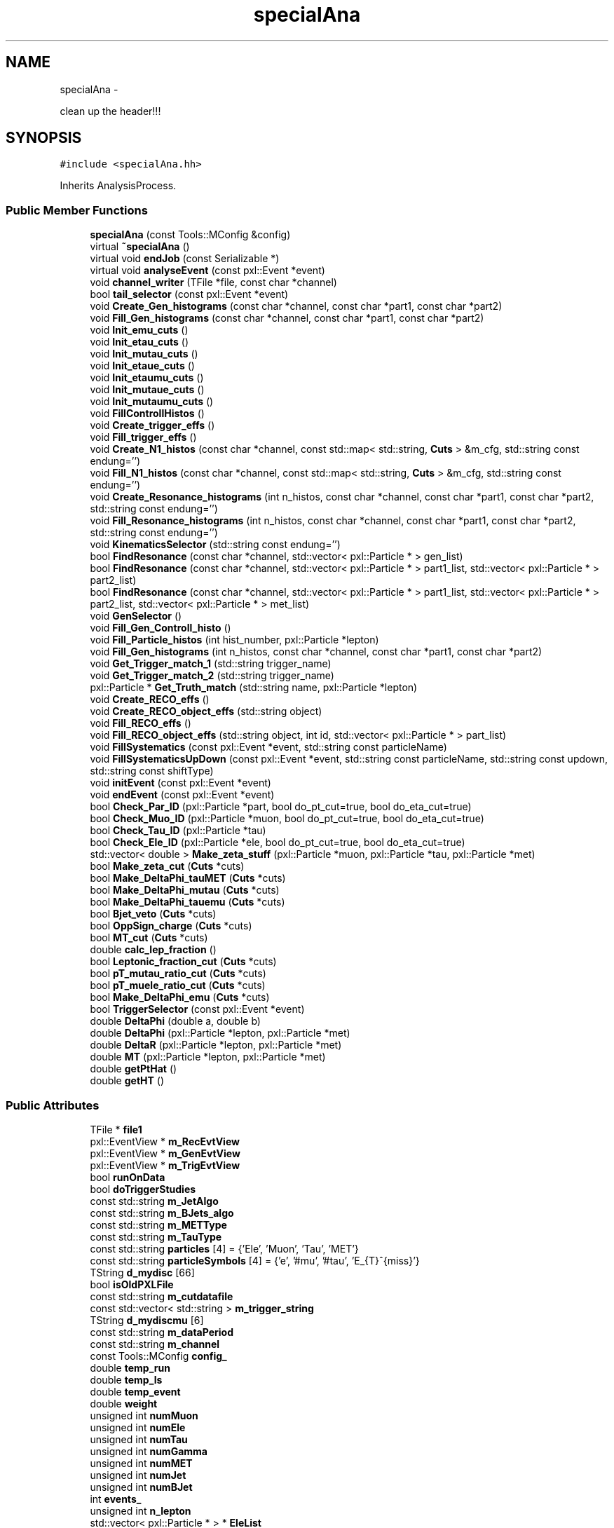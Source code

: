 .TH "specialAna" 3 "Wed Mar 18 2015" "RPV-LFV-Analyzer" \" -*- nroff -*-
.ad l
.nh
.SH NAME
specialAna \- 
.PP
clean up the header!!!  

.SH SYNOPSIS
.br
.PP
.PP
\fC#include <specialAna\&.hh>\fP
.PP
Inherits AnalysisProcess\&.
.SS "Public Member Functions"

.in +1c
.ti -1c
.RI "\fBspecialAna\fP (const Tools::MConfig &config)"
.br
.ti -1c
.RI "virtual \fB~specialAna\fP ()"
.br
.ti -1c
.RI "virtual void \fBendJob\fP (const Serializable *)"
.br
.ti -1c
.RI "virtual void \fBanalyseEvent\fP (const pxl::Event *event)"
.br
.ti -1c
.RI "void \fBchannel_writer\fP (TFile *file, const char *channel)"
.br
.ti -1c
.RI "bool \fBtail_selector\fP (const pxl::Event *event)"
.br
.ti -1c
.RI "void \fBCreate_Gen_histograms\fP (const char *channel, const char *part1, const char *part2)"
.br
.ti -1c
.RI "void \fBFill_Gen_histograms\fP (const char *channel, const char *part1, const char *part2)"
.br
.ti -1c
.RI "void \fBInit_emu_cuts\fP ()"
.br
.ti -1c
.RI "void \fBInit_etau_cuts\fP ()"
.br
.ti -1c
.RI "void \fBInit_mutau_cuts\fP ()"
.br
.ti -1c
.RI "void \fBInit_etaue_cuts\fP ()"
.br
.ti -1c
.RI "void \fBInit_etaumu_cuts\fP ()"
.br
.ti -1c
.RI "void \fBInit_mutaue_cuts\fP ()"
.br
.ti -1c
.RI "void \fBInit_mutaumu_cuts\fP ()"
.br
.ti -1c
.RI "void \fBFillControllHistos\fP ()"
.br
.ti -1c
.RI "void \fBCreate_trigger_effs\fP ()"
.br
.ti -1c
.RI "void \fBFill_trigger_effs\fP ()"
.br
.ti -1c
.RI "void \fBCreate_N1_histos\fP (const char *channel, const std::map< std::string, \fBCuts\fP > &m_cfg, std::string const endung='')"
.br
.ti -1c
.RI "void \fBFill_N1_histos\fP (const char *channel, const std::map< std::string, \fBCuts\fP > &m_cfg, std::string const endung='')"
.br
.ti -1c
.RI "void \fBCreate_Resonance_histograms\fP (int n_histos, const char *channel, const char *part1, const char *part2, std::string const endung='')"
.br
.ti -1c
.RI "void \fBFill_Resonance_histograms\fP (int n_histos, const char *channel, const char *part1, const char *part2, std::string const endung='')"
.br
.ti -1c
.RI "void \fBKinematicsSelector\fP (std::string const endung='')"
.br
.ti -1c
.RI "bool \fBFindResonance\fP (const char *channel, std::vector< pxl::Particle * > gen_list)"
.br
.ti -1c
.RI "bool \fBFindResonance\fP (const char *channel, std::vector< pxl::Particle * > part1_list, std::vector< pxl::Particle * > part2_list)"
.br
.ti -1c
.RI "bool \fBFindResonance\fP (const char *channel, std::vector< pxl::Particle * > part1_list, std::vector< pxl::Particle * > part2_list, std::vector< pxl::Particle * > met_list)"
.br
.ti -1c
.RI "void \fBGenSelector\fP ()"
.br
.ti -1c
.RI "void \fBFill_Gen_Controll_histo\fP ()"
.br
.ti -1c
.RI "void \fBFill_Particle_histos\fP (int hist_number, pxl::Particle *lepton)"
.br
.ti -1c
.RI "void \fBFill_Gen_histograms\fP (int n_histos, const char *channel, const char *part1, const char *part2)"
.br
.ti -1c
.RI "void \fBGet_Trigger_match_1\fP (std::string trigger_name)"
.br
.ti -1c
.RI "void \fBGet_Trigger_match_2\fP (std::string trigger_name)"
.br
.ti -1c
.RI "pxl::Particle * \fBGet_Truth_match\fP (std::string name, pxl::Particle *lepton)"
.br
.ti -1c
.RI "void \fBCreate_RECO_effs\fP ()"
.br
.ti -1c
.RI "void \fBCreate_RECO_object_effs\fP (std::string object)"
.br
.ti -1c
.RI "void \fBFill_RECO_effs\fP ()"
.br
.ti -1c
.RI "void \fBFill_RECO_object_effs\fP (std::string object, int id, std::vector< pxl::Particle * > part_list)"
.br
.ti -1c
.RI "void \fBFillSystematics\fP (const pxl::Event *event, std::string const particleName)"
.br
.ti -1c
.RI "void \fBFillSystematicsUpDown\fP (const pxl::Event *event, std::string const particleName, std::string const updown, std::string const shiftType)"
.br
.ti -1c
.RI "void \fBinitEvent\fP (const pxl::Event *event)"
.br
.ti -1c
.RI "void \fBendEvent\fP (const pxl::Event *event)"
.br
.ti -1c
.RI "bool \fBCheck_Par_ID\fP (pxl::Particle *part, bool do_pt_cut=true, bool do_eta_cut=true)"
.br
.ti -1c
.RI "bool \fBCheck_Muo_ID\fP (pxl::Particle *muon, bool do_pt_cut=true, bool do_eta_cut=true)"
.br
.ti -1c
.RI "bool \fBCheck_Tau_ID\fP (pxl::Particle *tau)"
.br
.ti -1c
.RI "bool \fBCheck_Ele_ID\fP (pxl::Particle *ele, bool do_pt_cut=true, bool do_eta_cut=true)"
.br
.ti -1c
.RI "std::vector< double > \fBMake_zeta_stuff\fP (pxl::Particle *muon, pxl::Particle *tau, pxl::Particle *met)"
.br
.ti -1c
.RI "bool \fBMake_zeta_cut\fP (\fBCuts\fP *cuts)"
.br
.ti -1c
.RI "bool \fBMake_DeltaPhi_tauMET\fP (\fBCuts\fP *cuts)"
.br
.ti -1c
.RI "bool \fBMake_DeltaPhi_mutau\fP (\fBCuts\fP *cuts)"
.br
.ti -1c
.RI "bool \fBMake_DeltaPhi_tauemu\fP (\fBCuts\fP *cuts)"
.br
.ti -1c
.RI "bool \fBBjet_veto\fP (\fBCuts\fP *cuts)"
.br
.ti -1c
.RI "bool \fBOppSign_charge\fP (\fBCuts\fP *cuts)"
.br
.ti -1c
.RI "bool \fBMT_cut\fP (\fBCuts\fP *cuts)"
.br
.ti -1c
.RI "double \fBcalc_lep_fraction\fP ()"
.br
.ti -1c
.RI "bool \fBLeptonic_fraction_cut\fP (\fBCuts\fP *cuts)"
.br
.ti -1c
.RI "bool \fBpT_mutau_ratio_cut\fP (\fBCuts\fP *cuts)"
.br
.ti -1c
.RI "bool \fBpT_muele_ratio_cut\fP (\fBCuts\fP *cuts)"
.br
.ti -1c
.RI "bool \fBMake_DeltaPhi_emu\fP (\fBCuts\fP *cuts)"
.br
.ti -1c
.RI "bool \fBTriggerSelector\fP (const pxl::Event *event)"
.br
.ti -1c
.RI "double \fBDeltaPhi\fP (double a, double b)"
.br
.ti -1c
.RI "double \fBDeltaPhi\fP (pxl::Particle *lepton, pxl::Particle *met)"
.br
.ti -1c
.RI "double \fBDeltaR\fP (pxl::Particle *lepton, pxl::Particle *met)"
.br
.ti -1c
.RI "double \fBMT\fP (pxl::Particle *lepton, pxl::Particle *met)"
.br
.ti -1c
.RI "double \fBgetPtHat\fP ()"
.br
.ti -1c
.RI "double \fBgetHT\fP ()"
.br
.in -1c
.SS "Public Attributes"

.in +1c
.ti -1c
.RI "TFile * \fBfile1\fP"
.br
.ti -1c
.RI "pxl::EventView * \fBm_RecEvtView\fP"
.br
.ti -1c
.RI "pxl::EventView * \fBm_GenEvtView\fP"
.br
.ti -1c
.RI "pxl::EventView * \fBm_TrigEvtView\fP"
.br
.ti -1c
.RI "bool \fBrunOnData\fP"
.br
.ti -1c
.RI "bool \fBdoTriggerStudies\fP"
.br
.ti -1c
.RI "const std::string \fBm_JetAlgo\fP"
.br
.ti -1c
.RI "const std::string \fBm_BJets_algo\fP"
.br
.ti -1c
.RI "const std::string \fBm_METType\fP"
.br
.ti -1c
.RI "const std::string \fBm_TauType\fP"
.br
.ti -1c
.RI "const std::string \fBparticles\fP [4] = {'Ele', 'Muon', 'Tau', 'MET'}"
.br
.ti -1c
.RI "const std::string \fBparticleSymbols\fP [4] = {'e', '#mu', '#tau', 'E_{T}^{miss}'}"
.br
.ti -1c
.RI "TString \fBd_mydisc\fP [66]"
.br
.ti -1c
.RI "bool \fBisOldPXLFile\fP"
.br
.ti -1c
.RI "const std::string \fBm_cutdatafile\fP"
.br
.ti -1c
.RI "const std::vector< std::string > \fBm_trigger_string\fP"
.br
.ti -1c
.RI "TString \fBd_mydiscmu\fP [6]"
.br
.ti -1c
.RI "const std::string \fBm_dataPeriod\fP"
.br
.ti -1c
.RI "const std::string \fBm_channel\fP"
.br
.ti -1c
.RI "const Tools::MConfig \fBconfig_\fP"
.br
.ti -1c
.RI "double \fBtemp_run\fP"
.br
.ti -1c
.RI "double \fBtemp_ls\fP"
.br
.ti -1c
.RI "double \fBtemp_event\fP"
.br
.ti -1c
.RI "double \fBweight\fP"
.br
.ti -1c
.RI "unsigned int \fBnumMuon\fP"
.br
.ti -1c
.RI "unsigned int \fBnumEle\fP"
.br
.ti -1c
.RI "unsigned int \fBnumTau\fP"
.br
.ti -1c
.RI "unsigned int \fBnumGamma\fP"
.br
.ti -1c
.RI "unsigned int \fBnumMET\fP"
.br
.ti -1c
.RI "unsigned int \fBnumJet\fP"
.br
.ti -1c
.RI "unsigned int \fBnumBJet\fP"
.br
.ti -1c
.RI "int \fBevents_\fP"
.br
.ti -1c
.RI "unsigned int \fBn_lepton\fP"
.br
.ti -1c
.RI "std::vector< pxl::Particle * > * \fBEleList\fP"
.br
.ti -1c
.RI "std::vector< pxl::Particle * > * \fBMuonList\fP"
.br
.ti -1c
.RI "std::vector< pxl::Particle * > * \fBTauList\fP"
.br
.ti -1c
.RI "std::vector< pxl::Particle * > * \fBGammaList\fP"
.br
.ti -1c
.RI "std::vector< pxl::Particle * > * \fBMETList\fP"
.br
.ti -1c
.RI "std::vector< pxl::Particle * > * \fBJetList\fP"
.br
.ti -1c
.RI "std::vector< pxl::Particle * > * \fBBJetList\fP"
.br
.ti -1c
.RI "std::vector< pxl::Particle * > * \fBRememberPart\fP"
.br
.ti -1c
.RI "std::vector< pxl::Particle * > * \fBRememberMET\fP"
.br
.ti -1c
.RI "std::vector< pxl::Particle * > * \fBEleListGen\fP"
.br
.ti -1c
.RI "std::vector< pxl::Particle * > * \fBMuonListGen\fP"
.br
.ti -1c
.RI "std::vector< pxl::Particle * > * \fBTauListGen\fP"
.br
.ti -1c
.RI "std::vector< pxl::Particle * > * \fBGammaListGen\fP"
.br
.ti -1c
.RI "std::vector< pxl::Particle * > * \fBMETListGen\fP"
.br
.ti -1c
.RI "std::vector< pxl::Particle * > * \fBJetListGen\fP"
.br
.ti -1c
.RI "std::vector< pxl::Particle * > * \fBS3ListGen\fP"
.br
.ti -1c
.RI "bool \fBb_14TeV\fP"
.br
.ti -1c
.RI "bool \fBb_13TeV\fP"
.br
.ti -1c
.RI "bool \fBb_8TeV\fP"
.br
.ti -1c
.RI "bool \fBb_emu\fP"
.br
.ti -1c
.RI "bool \fBb_etau\fP"
.br
.ti -1c
.RI "bool \fBb_mutau\fP"
.br
.ti -1c
.RI "bool \fBb_etaue\fP"
.br
.ti -1c
.RI "bool \fBb_etaumu\fP"
.br
.ti -1c
.RI "bool \fBb_mutaue\fP"
.br
.ti -1c
.RI "bool \fBb_mutaumu\fP"
.br
.ti -1c
.RI "std::map< std::string, \fBCuts\fP > \fBemu_cut_cfgs\fP"
.br
.ti -1c
.RI "std::map< std::string, \fBCuts\fP > \fBetau_cut_cfgs\fP"
.br
.ti -1c
.RI "std::map< std::string, \fBCuts\fP > \fBmutau_cut_cfgs\fP"
.br
.ti -1c
.RI "std::map< std::string, \fBCuts\fP > \fBetaue_cut_cfgs\fP"
.br
.ti -1c
.RI "std::map< std::string, \fBCuts\fP > \fBetaumu_cut_cfgs\fP"
.br
.ti -1c
.RI "std::map< std::string, \fBCuts\fP > \fBmutaue_cut_cfgs\fP"
.br
.ti -1c
.RI "std::map< std::string, \fBCuts\fP > \fBmutaumu_cut_cfgs\fP"
.br
.ti -1c
.RI "std::map< std::string, \fBTrigger\fP * > \fBtrigger_defs\fP"
.br
.ti -1c
.RI "std::map< std::string, int > \fBchannel_stages\fP"
.br
.ti -1c
.RI "pxl::Particle * \fBsel_part1_gen\fP"
.br
.ti -1c
.RI "pxl::Particle * \fBsel_part2_gen\fP"
.br
.ti -1c
.RI "pxl::Particle * \fBsel_lepton_prompt\fP"
.br
.ti -1c
.RI "pxl::Particle * \fBsel_lepton_nprompt\fP"
.br
.ti -1c
.RI "pxl::Particle * \fBsel_met\fP"
.br
.ti -1c
.RI "pxl::Particle * \fBsel_lepton_nprompt_corr\fP"
.br
.ti -1c
.RI "std::map< std::string, double > \fBresonance_mass\fP"
.br
.ti -1c
.RI "std::map< std::string, double > \fBresonance_mass_gen\fP"
.br
.ti -1c
.RI "std::unordered_set< std::string > \fBtriggers\fP"
.br
.ti -1c
.RI "std::map< std::string, float > \fBmLeptonTree\fP"
.br
.ti -1c
.RI "bool \fBkeep_data_event\fP"
.br
.ti -1c
.RI "std::map< std::string, float > \fBmkeep_resonance_mass\fP"
.br
.ti -1c
.RI "double \fBevent_weight\fP"
.br
.ti -1c
.RI "double \fBpileup_weight\fP"
.br
.in -1c
.SH "Detailed Description"
.PP 
clean up the header!!! 
.PP
Definition at line 28 of file specialAna\&.hh\&.
.SH "Constructor & Destructor Documentation"
.PP 
.SS "specialAna::specialAna (const Tools::MConfig &config)\fC [explicit]\fP"

.PP
Definition at line 10 of file specialAna\&.cc\&.
.SS "specialAna::~specialAna ()\fC [virtual]\fP"

.PP
Definition at line 290 of file specialAna\&.cc\&.
.SH "Member Function Documentation"
.PP 
.SS "void specialAna::analyseEvent (const pxl::Event *event)\fC [virtual]\fP"

.PP
Definition at line 293 of file specialAna\&.cc\&.
.PP
References Check_Muo_ID(), Check_Tau_ID(), doTriggerStudies, EleList, endEvent(), Fill_Gen_Controll_histo(), Fill_Particle_histos(), Fill_RECO_effs(), Fill_trigger_effs(), FillControllHistos(), FillSystematics(), FillSystematicsUpDown(), GenSelector(), initEvent(), KinematicsSelector(), METList, MuonList, runOnData, tail_selector(), TauList, TriggerSelector(), and weight\&.
.SS "bool specialAna::Bjet_veto (\fBCuts\fP *cuts)"

.PP
Definition at line 1712 of file specialAna\&.cc\&.
.PP
References numBJet, and Cuts::SetVars()\&.
.PP
Referenced by KinematicsSelector()\&.
.SS "double specialAna::calc_lep_fraction ()"

.PP
Definition at line 1748 of file specialAna\&.cc\&.
.PP
References JetList, sel_lepton_nprompt, and sel_lepton_prompt\&.
.PP
Referenced by Leptonic_fraction_cut()\&.
.SS "void specialAna::channel_writer (TFile *file, const char *channel)"

.PP
Definition at line 2036 of file specialAna\&.cc\&.
.PP
References channel_stages, and file1\&.
.PP
Referenced by endJob()\&.
.SS "bool specialAna::Check_Ele_ID (pxl::Particle *ele, booldo_pt_cut = \fCtrue\fP, booldo_eta_cut = \fCtrue\fP)"

.PP
Definition at line 1603 of file specialAna\&.cc\&.
.PP
Referenced by Check_Par_ID()\&.
.SS "bool specialAna::Check_Muo_ID (pxl::Particle *muon, booldo_pt_cut = \fCtrue\fP, booldo_eta_cut = \fCtrue\fP)"

.PP
Definition at line 1583 of file specialAna\&.cc\&.
.PP
References b_13TeV, and b_8TeV\&.
.PP
Referenced by analyseEvent(), and Check_Par_ID()\&.
.SS "bool specialAna::Check_Par_ID (pxl::Particle *part, booldo_pt_cut = \fCtrue\fP, booldo_eta_cut = \fCtrue\fP)"

.PP
Definition at line 1549 of file specialAna\&.cc\&.
.PP
References Check_Ele_ID(), Check_Muo_ID(), Check_Tau_ID(), and m_TauType\&.
.PP
Referenced by FindResonance(), Get_Trigger_match_1(), and Get_Trigger_match_2()\&.
.SS "bool specialAna::Check_Tau_ID (pxl::Particle *tau)"

.PP
Definition at line 1565 of file specialAna\&.cc\&.
.PP
References b_13TeV, and b_8TeV\&.
.PP
Referenced by analyseEvent(), and Check_Par_ID()\&.
.SS "void specialAna::Create_Gen_histograms (const char *channel, const char *part1, const char *part2)"
Resonant mass histogram
.PP
First particle histograms
.PP
Second particle histograms
.PP
Delta phi between the two particles
.PP
pT ratio of the two particles 
.PP
Definition at line 1285 of file specialAna\&.cc\&.
.SS "void specialAna::Create_N1_histos (const char *channel, const std::map< std::string, \fBCuts\fP > &m_cfg, std::string constendung = \fC''\fP)"

.PP
Definition at line 1205 of file specialAna\&.cc\&.
.SS "void specialAna::Create_RECO_effs ()"

.PP
Definition at line 949 of file specialAna\&.cc\&.
.PP
References Create_RECO_object_effs()\&.
.SS "void specialAna::Create_RECO_object_effs (std::stringobject)"

.PP
Definition at line 956 of file specialAna\&.cc\&.
.PP
Referenced by Create_RECO_effs()\&.
.SS "void specialAna::Create_Resonance_histograms (intn_histos, const char *channel, const char *part1, const char *part2, std::string constendung = \fC''\fP)"
Cutflow histogram
.PP
Resonant mass histogram
.PP
Resonant mass resolution histogram
.PP
First particle histograms
.PP
Second particle histograms
.PP
Delta phi between the two particles
.PP
pT ratio of the two particles
.PP
Create histograms for channels with MET
.PP
MET histograms
.PP
Corrected second particle histogram
.PP
Delta phi between the other particles
.PP
pT ratio of the other particles 
.PP
Definition at line 1319 of file specialAna\&.cc\&.
.SS "void specialAna::Create_trigger_effs ()"

.PP
Definition at line 1021 of file specialAna\&.cc\&.
.PP
References m_trigger_string, and trigger_defs\&.
.SS "double specialAna::DeltaPhi (doublea, doubleb)"

.PP
Definition at line 1945 of file specialAna\&.cc\&.
.PP
Referenced by DeltaR(), Fill_Gen_histograms(), Fill_RECO_object_effs(), Fill_Resonance_histograms(), Make_DeltaPhi_emu(), Make_DeltaPhi_mutau(), Make_DeltaPhi_tauemu(), and Make_DeltaPhi_tauMET()\&.
.SS "double specialAna::DeltaPhi (pxl::Particle *lepton, pxl::Particle *met)"

.PP
Definition at line 1954 of file specialAna\&.cc\&.
.SS "double specialAna::DeltaR (pxl::Particle *lepton, pxl::Particle *met)"

.PP
Definition at line 1965 of file specialAna\&.cc\&.
.PP
References DeltaPhi()\&.
.PP
Referenced by Fill_RECO_object_effs(), and Get_Trigger_match_1()\&.
.SS "void specialAna::endEvent (const pxl::Event *event)"

.PP
Definition at line 2280 of file specialAna\&.cc\&.
.PP
References EleList, EleListGen, GammaList, GammaListGen, JetList, JetListGen, keep_data_event, METList, METListGen, MuonList, MuonListGen, runOnData, TauList, and TauListGen\&.
.PP
Referenced by analyseEvent()\&.
.SS "void specialAna::endJob (const Serializable *)\fC [virtual]\fP"

.PP
Definition at line 2070 of file specialAna\&.cc\&.
.PP
References channel_writer(), doTriggerStudies, file1, runOnData, and triggers\&.
.SS "void specialAna::Fill_Gen_Controll_histo ()"

.PP
Definition at line 1833 of file specialAna\&.cc\&.
.PP
References m_GenEvtView, and S3ListGen\&.
.PP
Referenced by analyseEvent()\&.
.SS "void specialAna::Fill_Gen_histograms (const char *channel, const char *part1, const char *part2)"
Resonant mass histogram
.PP
First particle histograms
.PP
Second particle histograms
.PP
Delta phi between the two particles
.PP
pT ratio of the two particles 
.PP
Definition at line 1302 of file specialAna\&.cc\&.
.PP
References DeltaPhi(), resonance_mass_gen, sel_part1_gen, sel_part2_gen, and weight\&.
.PP
Referenced by GenSelector()\&.
.SS "void specialAna::Fill_Gen_histograms (intn_histos, const char *channel, const char *part1, const char *part2)"

.SS "void specialAna::Fill_N1_histos (const char *channel, const std::map< std::string, \fBCuts\fP > &m_cfg, std::string constendung = \fC''\fP)"

.PP
Definition at line 1219 of file specialAna\&.cc\&.
.PP
References weight\&.
.PP
Referenced by KinematicsSelector()\&.
.SS "void specialAna::Fill_Particle_histos (inthist_number, pxl::Particle *lepton)"

.PP
Definition at line 1869 of file specialAna\&.cc\&.
.PP
References Get_Truth_match(), m_METType, m_TauType, and weight\&.
.PP
Referenced by analyseEvent()\&.
.SS "void specialAna::Fill_RECO_effs ()"

.PP
Definition at line 965 of file specialAna\&.cc\&.
.PP
References EleList, Fill_RECO_object_effs(), METList, MuonList, and TauList\&.
.PP
Referenced by analyseEvent()\&.
.SS "void specialAna::Fill_RECO_object_effs (std::stringobject, intid, std::vector< pxl::Particle * >part_list)"

.PP
Definition at line 972 of file specialAna\&.cc\&.
.PP
References DeltaPhi(), DeltaR(), m_RecEvtView, and S3ListGen\&.
.PP
Referenced by Fill_RECO_effs()\&.
.SS "void specialAna::Fill_Resonance_histograms (intn_histos, const char *channel, const char *part1, const char *part2, std::string constendung = \fC''\fP)"
Cutflow histogram
.PP
Resonant mass histogram
.PP
Resonant mass resolution histogram
.PP
First particle histograms
.PP
Second particle histograms
.PP
Delta phi between the two particles
.PP
pT ratio of the two particles
.PP
Create histograms for channels with MET
.PP
MET histograms
.PP
Corrected second particle histogram
.PP
Delta phi between the other particles
.PP
pT ratio of the other particles 
.PP
Definition at line 1361 of file specialAna\&.cc\&.
.PP
References DeltaPhi(), resonance_mass, resonance_mass_gen, sel_lepton_nprompt, sel_lepton_nprompt_corr, sel_lepton_prompt, sel_met, and weight\&.
.PP
Referenced by KinematicsSelector()\&.
.SS "void specialAna::Fill_trigger_effs ()"

.PP
Definition at line 1051 of file specialAna\&.cc\&.
.PP
References Get_Trigger_match_1(), Get_Trigger_match_2(), m_trigger_string, and trigger_defs\&.
.PP
Referenced by analyseEvent()\&.
.SS "void specialAna::FillControllHistos ()"

.PP
Definition at line 604 of file specialAna\&.cc\&.
.PP
References event_weight, getHT(), getPtHat(), m_RecEvtView, pileup_weight, runOnData, and weight\&.
.PP
Referenced by analyseEvent()\&.
.SS "void specialAna::FillSystematics (const pxl::Event *event, std::string constparticleName)"

.PP
Definition at line 507 of file specialAna\&.cc\&.
.PP
References FillSystematicsUpDown()\&.
.PP
Referenced by analyseEvent()\&.
.SS "void specialAna::FillSystematicsUpDown (const pxl::Event *event, std::string constparticleName, std::string constupdown, std::string constshiftType)"
extract one EventView make sure the object key is the same as in Systematics\&.cc specified
.PP
get all particles
.PP
backup OldList
.PP
reset the chosen MET and lepton
.PP
return to backup 
.PP
Definition at line 514 of file specialAna\&.cc\&.
.PP
References EleList, KinematicsSelector(), m_METType, m_TauType, METList, MuonList, RememberMET, RememberPart, resonance_mass, resonance_mass_gen, sel_lepton_nprompt, sel_lepton_nprompt_corr, sel_lepton_prompt, sel_met, and TauList\&.
.PP
Referenced by analyseEvent(), and FillSystematics()\&.
.SS "bool specialAna::FindResonance (const char *channel, std::vector< pxl::Particle * >gen_list)"

.PP
Definition at line 1404 of file specialAna\&.cc\&.
.PP
References b_13TeV, b_8TeV, resonance_mass_gen, sel_part1_gen, and sel_part2_gen\&.
.PP
Referenced by GenSelector(), and KinematicsSelector()\&.
.SS "bool specialAna::FindResonance (const char *channel, std::vector< pxl::Particle * >part1_list, std::vector< pxl::Particle * >part2_list)"

.PP
Definition at line 1462 of file specialAna\&.cc\&.
.PP
References Check_Par_ID(), resonance_mass, sel_lepton_nprompt, and sel_lepton_prompt\&.
.SS "bool specialAna::FindResonance (const char *channel, std::vector< pxl::Particle * >part1_list, std::vector< pxl::Particle * >part2_list, std::vector< pxl::Particle * >met_list)"
use tau eta to project MET
.PP
rotate MET to tau direction
.PP
project MET to tau direction
.PP
project MET parallel to tau direction 
.PP
Definition at line 1487 of file specialAna\&.cc\&.
.PP
References Check_Par_ID(), resonance_mass, sel_lepton_nprompt, sel_lepton_nprompt_corr, sel_lepton_prompt, and sel_met\&.
.SS "void specialAna::GenSelector ()"

.PP
Definition at line 1247 of file specialAna\&.cc\&.
.PP
References b_emu, b_etau, b_etaue, b_etaumu, b_mutau, b_mutaue, b_mutaumu, Fill_Gen_histograms(), FindResonance(), and S3ListGen\&.
.PP
Referenced by analyseEvent()\&.
.SS "void specialAna::Get_Trigger_match_1 (std::stringtrigger_name)"

.PP
Definition at line 1143 of file specialAna\&.cc\&.
.PP
References Check_Par_ID(), DeltaR(), EleList, m_RecEvtView, m_TrigEvtView, MuonList, particles, TauList, and trigger_defs\&.
.PP
Referenced by Fill_trigger_effs()\&.
.SS "void specialAna::Get_Trigger_match_2 (std::stringtrigger_name)"

.PP
Definition at line 1061 of file specialAna\&.cc\&.
.PP
References Check_Par_ID(), EleList, m_RecEvtView, m_TrigEvtView, MuonList, TauList, and trigger_defs\&.
.PP
Referenced by Fill_trigger_effs()\&.
.SS "pxl::Particle * specialAna::Get_Truth_match (std::stringname, pxl::Particle *lepton)"

.PP
Definition at line 1912 of file specialAna\&.cc\&.
.PP
References b_13TeV, b_8TeV, and S3ListGen\&.
.PP
Referenced by Fill_Particle_histos()\&.
.SS "double specialAna::getHT ()"

.PP
Definition at line 2025 of file specialAna\&.cc\&.
.PP
References BJetList, and JetList\&.
.PP
Referenced by FillControllHistos()\&.
.SS "double specialAna::getPtHat ()"

.PP
Definition at line 1976 of file specialAna\&.cc\&.
.PP
References b_13TeV, b_8TeV, and S3ListGen\&.
.PP
Referenced by FillControllHistos()\&.
.SS "void specialAna::Init_emu_cuts ()"

.PP
Definition at line 614 of file specialAna\&.cc\&.
.PP
References emu_cut_cfgs\&.
.SS "void specialAna::Init_etau_cuts ()"

.PP
Definition at line 621 of file specialAna\&.cc\&.
.PP
References etau_cut_cfgs\&.
.SS "void specialAna::Init_etaue_cuts ()"

.PP
Definition at line 635 of file specialAna\&.cc\&.
.PP
References etaue_cut_cfgs\&.
.SS "void specialAna::Init_etaumu_cuts ()"

.PP
Definition at line 639 of file specialAna\&.cc\&.
.PP
References etaumu_cut_cfgs\&.
.SS "void specialAna::Init_mutau_cuts ()"

.PP
Definition at line 625 of file specialAna\&.cc\&.
.PP
References mutau_cut_cfgs\&.
.SS "void specialAna::Init_mutaue_cuts ()"

.PP
Definition at line 643 of file specialAna\&.cc\&.
.PP
References mutaue_cut_cfgs\&.
.SS "void specialAna::Init_mutaumu_cuts ()"

.PP
Definition at line 652 of file specialAna\&.cc\&.
.PP
References mutaumu_cut_cfgs\&.
.SS "void specialAna::initEvent (const pxl::Event *event)"

.PP
Definition at line 2128 of file specialAna\&.cc\&.
.PP
References b_13TeV, b_8TeV, BJetList, EleList, EleListGen, event_weight, events_, GammaList, GammaListGen, JetList, JetListGen, keep_data_event, m_BJets_algo, m_dataPeriod, m_GenEvtView, m_JetAlgo, m_METType, m_RecEvtView, m_TauType, m_TrigEvtView, METList, METListGen, mkeep_resonance_mass, MuonList, MuonListGen, numBJet, numEle, numGamma, numJet, numMET, numMuon, numTau, pileup_weight, resonance_mass, resonance_mass_gen, runOnData, S3ListGen, sel_lepton_nprompt, sel_lepton_nprompt_corr, sel_lepton_prompt, sel_met, TauList, TauListGen, temp_event, temp_ls, temp_run, and weight\&.
.PP
Referenced by analyseEvent()\&.
.SS "void specialAna::KinematicsSelector (std::string constendung = \fC''\fP)"
Selection for the e-mu channel
.PP
Make the same-sign charge cut
.PP
Make the b-jet veto
.PP
Make the cut on DeltaPhi(e,mu) 
.PP
 Selection for the e-tau_h channel 
.PP
 Selection for the muo-tau_h channel
.PP
Find the actual resonance
.PP
Make the cut on zeta
.PP
Make the cut on DeltaPhi(tau,MET)
.PP
Make the cut on DeltaPhi(mu,tau)
.PP
Make the b-jet veto
.PP
Make the same-sign charge cut
.PP
Make the M_T cut
.PP
Fill the N-1 histograms 
.PP
 Selection for the e-tau_e channel 
.PP
 Selection for the e-tau_muo channel 
.PP
 Selection for the muo-tau_e channel
.PP
Find the actual resonance
.PP
Make the b-jet veto
.PP
Make the cut on DeltaPhi(e,mu)
.PP
Make the cut on the leptonic pT fraction
.PP
Make the cut on the pT ratio of mu and tau
.PP
Make the cut on the pT ratio of mu and ele 
.PP
 Selection for the muo-tau_muo channel 
.PP
Definition at line 656 of file specialAna\&.cc\&.
.PP
References b_emu, b_etau, b_etaue, b_etaumu, b_mutau, b_mutaue, b_mutaumu, Bjet_veto(), EleList, emu_cut_cfgs, etau_cut_cfgs, etaue_cut_cfgs, etaumu_cut_cfgs, event_weight, Fill_N1_histos(), Fill_Resonance_histograms(), FindResonance(), keep_data_event, Leptonic_fraction_cut(), m_RecEvtView, Make_DeltaPhi_emu(), Make_DeltaPhi_mutau(), Make_DeltaPhi_tauemu(), Make_DeltaPhi_tauMET(), Make_zeta_cut(), METList, mkeep_resonance_mass, MT_cut(), MuonList, mutau_cut_cfgs, mutaue_cut_cfgs, mutaumu_cut_cfgs, OppSign_charge(), pileup_weight, pT_muele_ratio_cut(), pT_mutau_ratio_cut(), resonance_mass, and TauList\&.
.PP
Referenced by analyseEvent(), and FillSystematicsUpDown()\&.
.SS "bool specialAna::Leptonic_fraction_cut (\fBCuts\fP *cuts)"

.PP
Definition at line 1759 of file specialAna\&.cc\&.
.PP
References calc_lep_fraction(), sel_lepton_nprompt, sel_lepton_prompt, and Cuts::SetVars()\&.
.PP
Referenced by KinematicsSelector()\&.
.SS "bool specialAna::Make_DeltaPhi_emu (\fBCuts\fP *cuts)"

.PP
Definition at line 1698 of file specialAna\&.cc\&.
.PP
References DeltaPhi(), sel_lepton_nprompt, sel_lepton_prompt, and Cuts::SetVars()\&.
.PP
Referenced by KinematicsSelector()\&.
.SS "bool specialAna::Make_DeltaPhi_mutau (\fBCuts\fP *cuts)"

.PP
Definition at line 1670 of file specialAna\&.cc\&.
.PP
References DeltaPhi(), sel_lepton_nprompt, sel_lepton_prompt, and Cuts::SetVars()\&.
.PP
Referenced by KinematicsSelector()\&.
.SS "bool specialAna::Make_DeltaPhi_tauemu (\fBCuts\fP *cuts)"

.PP
Definition at line 1684 of file specialAna\&.cc\&.
.PP
References DeltaPhi(), sel_lepton_nprompt, sel_lepton_prompt, and Cuts::SetVars()\&.
.PP
Referenced by KinematicsSelector()\&.
.SS "bool specialAna::Make_DeltaPhi_tauMET (\fBCuts\fP *cuts)"

.PP
Definition at line 1656 of file specialAna\&.cc\&.
.PP
References DeltaPhi(), sel_lepton_nprompt, sel_met, and Cuts::SetVars()\&.
.PP
Referenced by KinematicsSelector()\&.
.SS "bool specialAna::Make_zeta_cut (\fBCuts\fP *cuts)"

.PP
Definition at line 1644 of file specialAna\&.cc\&.
.PP
References Make_zeta_stuff(), sel_lepton_nprompt, sel_lepton_prompt, sel_met, and Cuts::SetVars()\&.
.PP
Referenced by KinematicsSelector()\&.
.SS "std::vector< double > specialAna::Make_zeta_stuff (pxl::Particle *muon, pxl::Particle *tau, pxl::Particle *met)"

.PP
Definition at line 1617 of file specialAna\&.cc\&.
.PP
Referenced by Make_zeta_cut()\&.
.SS "double specialAna::MT (pxl::Particle *lepton, pxl::Particle *met)"

.PP
Definition at line 1971 of file specialAna\&.cc\&.
.PP
Referenced by MT_cut()\&.
.SS "bool specialAna::MT_cut (\fBCuts\fP *cuts)"

.PP
Definition at line 1734 of file specialAna\&.cc\&.
.PP
References MT(), sel_lepton_prompt, sel_met, and Cuts::SetVars()\&.
.PP
Referenced by KinematicsSelector()\&.
.SS "bool specialAna::OppSign_charge (\fBCuts\fP *cuts)"

.PP
Definition at line 1721 of file specialAna\&.cc\&.
.PP
References sel_lepton_nprompt, sel_lepton_prompt, and Cuts::SetVars()\&.
.PP
Referenced by KinematicsSelector()\&.
.SS "bool specialAna::pT_muele_ratio_cut (\fBCuts\fP *cuts)"

.PP
Definition at line 1788 of file specialAna\&.cc\&.
.PP
References sel_lepton_nprompt, sel_lepton_prompt, and Cuts::SetVars()\&.
.PP
Referenced by KinematicsSelector()\&.
.SS "bool specialAna::pT_mutau_ratio_cut (\fBCuts\fP *cuts)"

.PP
Definition at line 1773 of file specialAna\&.cc\&.
.PP
References sel_lepton_nprompt_corr, sel_lepton_prompt, and Cuts::SetVars()\&.
.PP
Referenced by KinematicsSelector()\&.
.SS "bool specialAna::tail_selector (const pxl::Event *event)"
Diboson tail fitting
.PP
ttbar 8TeV tail fitting
.PP
ttbar 13TeV tail fitting
.PP
Signal parameter selection 
.PP
Definition at line 392 of file specialAna\&.cc\&.
.PP
References b_13TeV, b_8TeV, config_, m_GenEvtView, S3ListGen, and weight\&.
.PP
Referenced by analyseEvent()\&.
.SS "bool specialAna::TriggerSelector (const pxl::Event *event)"

.PP
Definition at line 1802 of file specialAna\&.cc\&.
.PP
References b_13TeV, b_8TeV, m_TrigEvtView, m_trigger_string, and triggers\&.
.PP
Referenced by analyseEvent()\&.
.SH "Member Data Documentation"
.PP 
.SS "bool specialAna::b_13TeV"

.PP
Definition at line 178 of file specialAna\&.hh\&.
.PP
Referenced by Check_Muo_ID(), Check_Tau_ID(), FindResonance(), Get_Truth_match(), getPtHat(), initEvent(), tail_selector(), and TriggerSelector()\&.
.SS "bool specialAna::b_14TeV"

.PP
Definition at line 177 of file specialAna\&.hh\&.
.SS "bool specialAna::b_8TeV"

.PP
Definition at line 179 of file specialAna\&.hh\&.
.PP
Referenced by Check_Muo_ID(), Check_Tau_ID(), FindResonance(), Get_Truth_match(), getPtHat(), initEvent(), tail_selector(), and TriggerSelector()\&.
.SS "bool specialAna::b_emu"

.PP
Definition at line 181 of file specialAna\&.hh\&.
.PP
Referenced by GenSelector(), and KinematicsSelector()\&.
.SS "bool specialAna::b_etau"

.PP
Definition at line 182 of file specialAna\&.hh\&.
.PP
Referenced by GenSelector(), and KinematicsSelector()\&.
.SS "bool specialAna::b_etaue"

.PP
Definition at line 184 of file specialAna\&.hh\&.
.PP
Referenced by GenSelector(), and KinematicsSelector()\&.
.SS "bool specialAna::b_etaumu"

.PP
Definition at line 185 of file specialAna\&.hh\&.
.PP
Referenced by GenSelector(), and KinematicsSelector()\&.
.SS "bool specialAna::b_mutau"

.PP
Definition at line 183 of file specialAna\&.hh\&.
.PP
Referenced by GenSelector(), and KinematicsSelector()\&.
.SS "bool specialAna::b_mutaue"

.PP
Definition at line 186 of file specialAna\&.hh\&.
.PP
Referenced by GenSelector(), and KinematicsSelector()\&.
.SS "bool specialAna::b_mutaumu"

.PP
Definition at line 187 of file specialAna\&.hh\&.
.PP
Referenced by GenSelector(), and KinematicsSelector()\&.
.SS "std::vector< pxl::Particle* >* specialAna::BJetList"

.PP
Definition at line 164 of file specialAna\&.hh\&.
.PP
Referenced by getHT(), and initEvent()\&.
.SS "std::map< std::string, int > specialAna::channel_stages"

.PP
Definition at line 199 of file specialAna\&.hh\&.
.PP
Referenced by channel_writer()\&.
.SS "const Tools::MConfig specialAna::config_"

.PP
Definition at line 139 of file specialAna\&.hh\&.
.PP
Referenced by tail_selector()\&.
.SS "TString specialAna::d_mydisc[66]"

.PP
Definition at line 130 of file specialAna\&.hh\&.
.SS "TString specialAna::d_mydiscmu[6]"

.PP
Definition at line 136 of file specialAna\&.hh\&.
.SS "bool specialAna::doTriggerStudies"

.PP
Definition at line 124 of file specialAna\&.hh\&.
.PP
Referenced by analyseEvent(), and endJob()\&.
.SS "std::vector< pxl::Particle* >* specialAna::EleList"

.PP
Definition at line 158 of file specialAna\&.hh\&.
.PP
Referenced by analyseEvent(), endEvent(), Fill_RECO_effs(), FillSystematicsUpDown(), Get_Trigger_match_1(), Get_Trigger_match_2(), initEvent(), and KinematicsSelector()\&.
.SS "std::vector< pxl::Particle* >* specialAna::EleListGen"

.PP
Definition at line 169 of file specialAna\&.hh\&.
.PP
Referenced by endEvent(), and initEvent()\&.
.SS "std::map< std::string, \fBCuts\fP > specialAna::emu_cut_cfgs"

.PP
Definition at line 189 of file specialAna\&.hh\&.
.PP
Referenced by Init_emu_cuts(), and KinematicsSelector()\&.
.SS "std::map< std::string, \fBCuts\fP > specialAna::etau_cut_cfgs"

.PP
Definition at line 190 of file specialAna\&.hh\&.
.PP
Referenced by Init_etau_cuts(), and KinematicsSelector()\&.
.SS "std::map< std::string, \fBCuts\fP > specialAna::etaue_cut_cfgs"

.PP
Definition at line 192 of file specialAna\&.hh\&.
.PP
Referenced by Init_etaue_cuts(), and KinematicsSelector()\&.
.SS "std::map< std::string, \fBCuts\fP > specialAna::etaumu_cut_cfgs"

.PP
Definition at line 193 of file specialAna\&.hh\&.
.PP
Referenced by Init_etaumu_cuts(), and KinematicsSelector()\&.
.SS "double specialAna::event_weight"

.PP
Definition at line 219 of file specialAna\&.hh\&.
.PP
Referenced by FillControllHistos(), initEvent(), and KinematicsSelector()\&.
.SS "int specialAna::events_"

.PP
Definition at line 155 of file specialAna\&.hh\&.
.PP
Referenced by initEvent()\&.
.SS "TFile* specialAna::file1"

.PP
Definition at line 38 of file specialAna\&.hh\&.
.PP
Referenced by channel_writer(), and endJob()\&.
.SS "std::vector< pxl::Particle* >* specialAna::GammaList"

.PP
Definition at line 161 of file specialAna\&.hh\&.
.PP
Referenced by endEvent(), and initEvent()\&.
.SS "std::vector< pxl::Particle* >* specialAna::GammaListGen"

.PP
Definition at line 172 of file specialAna\&.hh\&.
.PP
Referenced by endEvent(), and initEvent()\&.
.SS "bool specialAna::isOldPXLFile"

.PP
Definition at line 132 of file specialAna\&.hh\&.
.SS "std::vector< pxl::Particle* >* specialAna::JetList"

.PP
Definition at line 163 of file specialAna\&.hh\&.
.PP
Referenced by calc_lep_fraction(), endEvent(), getHT(), and initEvent()\&.
.SS "std::vector< pxl::Particle* >* specialAna::JetListGen"

.PP
Definition at line 174 of file specialAna\&.hh\&.
.PP
Referenced by endEvent(), and initEvent()\&.
.SS "bool specialAna::keep_data_event"

.PP
Definition at line 216 of file specialAna\&.hh\&.
.PP
Referenced by endEvent(), initEvent(), and KinematicsSelector()\&.
.SS "const std::string specialAna::m_BJets_algo"

.PP
Definition at line 125 of file specialAna\&.hh\&.
.PP
Referenced by initEvent()\&.
.SS "const std::string specialAna::m_channel"

.PP
Definition at line 138 of file specialAna\&.hh\&.
.SS "const std::string specialAna::m_cutdatafile"

.PP
Definition at line 134 of file specialAna\&.hh\&.
.SS "const std::string specialAna::m_dataPeriod"

.PP
Definition at line 137 of file specialAna\&.hh\&.
.PP
Referenced by initEvent()\&.
.SS "pxl::EventView* specialAna::m_GenEvtView"

.PP
Definition at line 120 of file specialAna\&.hh\&.
.PP
Referenced by Fill_Gen_Controll_histo(), initEvent(), and tail_selector()\&.
.SS "const std::string specialAna::m_JetAlgo"

.PP
Definition at line 125 of file specialAna\&.hh\&.
.PP
Referenced by initEvent()\&.
.SS "const std::string specialAna::m_METType"

.PP
Definition at line 125 of file specialAna\&.hh\&.
.PP
Referenced by Fill_Particle_histos(), FillSystematicsUpDown(), and initEvent()\&.
.SS "pxl::EventView* specialAna::m_RecEvtView"

.PP
Definition at line 119 of file specialAna\&.hh\&.
.PP
Referenced by Fill_RECO_object_effs(), FillControllHistos(), Get_Trigger_match_1(), Get_Trigger_match_2(), initEvent(), and KinematicsSelector()\&.
.SS "const std::string specialAna::m_TauType"

.PP
Definition at line 125 of file specialAna\&.hh\&.
.PP
Referenced by Check_Par_ID(), Fill_Particle_histos(), FillSystematicsUpDown(), and initEvent()\&.
.SS "pxl::EventView* specialAna::m_TrigEvtView"

.PP
Definition at line 121 of file specialAna\&.hh\&.
.PP
Referenced by Get_Trigger_match_1(), Get_Trigger_match_2(), initEvent(), and TriggerSelector()\&.
.SS "const std::vector< std::string > specialAna::m_trigger_string"

.PP
Definition at line 135 of file specialAna\&.hh\&.
.PP
Referenced by Create_trigger_effs(), Fill_trigger_effs(), and TriggerSelector()\&.
.SS "std::vector< pxl::Particle* >* specialAna::METList"

.PP
Definition at line 162 of file specialAna\&.hh\&.
.PP
Referenced by analyseEvent(), endEvent(), Fill_RECO_effs(), FillSystematicsUpDown(), initEvent(), and KinematicsSelector()\&.
.SS "std::vector< pxl::Particle* >* specialAna::METListGen"

.PP
Definition at line 173 of file specialAna\&.hh\&.
.PP
Referenced by endEvent(), and initEvent()\&.
.SS "std::map< std::string, float > specialAna::mkeep_resonance_mass"

.PP
Definition at line 217 of file specialAna\&.hh\&.
.PP
Referenced by initEvent(), and KinematicsSelector()\&.
.SS "std::map< std::string, float > specialAna::mLeptonTree"

.PP
Definition at line 214 of file specialAna\&.hh\&.
.SS "std::vector< pxl::Particle* >* specialAna::MuonList"

.PP
Definition at line 159 of file specialAna\&.hh\&.
.PP
Referenced by analyseEvent(), endEvent(), Fill_RECO_effs(), FillSystematicsUpDown(), Get_Trigger_match_1(), Get_Trigger_match_2(), initEvent(), and KinematicsSelector()\&.
.SS "std::vector< pxl::Particle* >* specialAna::MuonListGen"

.PP
Definition at line 170 of file specialAna\&.hh\&.
.PP
Referenced by endEvent(), and initEvent()\&.
.SS "std::map< std::string, \fBCuts\fP > specialAna::mutau_cut_cfgs"

.PP
Definition at line 191 of file specialAna\&.hh\&.
.PP
Referenced by Init_mutau_cuts(), and KinematicsSelector()\&.
.SS "std::map< std::string, \fBCuts\fP > specialAna::mutaue_cut_cfgs"

.PP
Definition at line 194 of file specialAna\&.hh\&.
.PP
Referenced by Init_mutaue_cuts(), and KinematicsSelector()\&.
.SS "std::map< std::string, \fBCuts\fP > specialAna::mutaumu_cut_cfgs"

.PP
Definition at line 195 of file specialAna\&.hh\&.
.PP
Referenced by Init_mutaumu_cuts(), and KinematicsSelector()\&.
.SS "unsigned int specialAna::n_lepton"

.PP
Definition at line 156 of file specialAna\&.hh\&.
.SS "unsigned int specialAna::numBJet"

.PP
Definition at line 153 of file specialAna\&.hh\&.
.PP
Referenced by Bjet_veto(), and initEvent()\&.
.SS "unsigned int specialAna::numEle"

.PP
Definition at line 148 of file specialAna\&.hh\&.
.PP
Referenced by initEvent()\&.
.SS "unsigned int specialAna::numGamma"

.PP
Definition at line 150 of file specialAna\&.hh\&.
.PP
Referenced by initEvent()\&.
.SS "unsigned int specialAna::numJet"

.PP
Definition at line 152 of file specialAna\&.hh\&.
.PP
Referenced by initEvent()\&.
.SS "unsigned int specialAna::numMET"

.PP
Definition at line 151 of file specialAna\&.hh\&.
.PP
Referenced by initEvent()\&.
.SS "unsigned int specialAna::numMuon"

.PP
Definition at line 147 of file specialAna\&.hh\&.
.PP
Referenced by initEvent()\&.
.SS "unsigned int specialAna::numTau"

.PP
Definition at line 149 of file specialAna\&.hh\&.
.PP
Referenced by initEvent()\&.
.SS "const std::string specialAna::particles[4] = {'Ele', 'Muon', 'Tau', 'MET'}"

.PP
Definition at line 127 of file specialAna\&.hh\&.
.PP
Referenced by Get_Trigger_match_1()\&.
.SS "const std::string specialAna::particleSymbols[4] = {'e', '#mu', '#tau', 'E_{T}^{miss}'}"

.PP
Definition at line 128 of file specialAna\&.hh\&.
.SS "double specialAna::pileup_weight"

.PP
Definition at line 220 of file specialAna\&.hh\&.
.PP
Referenced by FillControllHistos(), initEvent(), and KinematicsSelector()\&.
.SS "std::vector< pxl::Particle* >* specialAna::RememberMET"

.PP
Definition at line 167 of file specialAna\&.hh\&.
.PP
Referenced by FillSystematicsUpDown()\&.
.SS "std::vector< pxl::Particle* >* specialAna::RememberPart"

.PP
Definition at line 166 of file specialAna\&.hh\&.
.PP
Referenced by FillSystematicsUpDown()\&.
.SS "std::map< std::string, double > specialAna::resonance_mass"

.PP
Definition at line 209 of file specialAna\&.hh\&.
.PP
Referenced by Fill_Resonance_histograms(), FillSystematicsUpDown(), FindResonance(), initEvent(), and KinematicsSelector()\&.
.SS "std::map< std::string, double > specialAna::resonance_mass_gen"

.PP
Definition at line 210 of file specialAna\&.hh\&.
.PP
Referenced by Fill_Gen_histograms(), Fill_Resonance_histograms(), FillSystematicsUpDown(), FindResonance(), and initEvent()\&.
.SS "bool specialAna::runOnData"

.PP
Definition at line 123 of file specialAna\&.hh\&.
.PP
Referenced by analyseEvent(), endEvent(), endJob(), FillControllHistos(), and initEvent()\&.
.SS "std::vector< pxl::Particle* >* specialAna::S3ListGen"

.PP
Definition at line 175 of file specialAna\&.hh\&.
.PP
Referenced by Fill_Gen_Controll_histo(), Fill_RECO_object_effs(), GenSelector(), Get_Truth_match(), getPtHat(), initEvent(), and tail_selector()\&.
.SS "pxl::Particle* specialAna::sel_lepton_nprompt"

.PP
Definition at line 205 of file specialAna\&.hh\&.
.PP
Referenced by calc_lep_fraction(), Fill_Resonance_histograms(), FillSystematicsUpDown(), FindResonance(), initEvent(), Leptonic_fraction_cut(), Make_DeltaPhi_emu(), Make_DeltaPhi_mutau(), Make_DeltaPhi_tauemu(), Make_DeltaPhi_tauMET(), Make_zeta_cut(), OppSign_charge(), and pT_muele_ratio_cut()\&.
.SS "pxl::Particle* specialAna::sel_lepton_nprompt_corr"

.PP
Definition at line 207 of file specialAna\&.hh\&.
.PP
Referenced by Fill_Resonance_histograms(), FillSystematicsUpDown(), FindResonance(), initEvent(), and pT_mutau_ratio_cut()\&.
.SS "pxl::Particle* specialAna::sel_lepton_prompt"

.PP
Definition at line 204 of file specialAna\&.hh\&.
.PP
Referenced by calc_lep_fraction(), Fill_Resonance_histograms(), FillSystematicsUpDown(), FindResonance(), initEvent(), Leptonic_fraction_cut(), Make_DeltaPhi_emu(), Make_DeltaPhi_mutau(), Make_DeltaPhi_tauemu(), Make_zeta_cut(), MT_cut(), OppSign_charge(), pT_muele_ratio_cut(), and pT_mutau_ratio_cut()\&.
.SS "pxl::Particle* specialAna::sel_met"

.PP
Definition at line 206 of file specialAna\&.hh\&.
.PP
Referenced by Fill_Resonance_histograms(), FillSystematicsUpDown(), FindResonance(), initEvent(), Make_DeltaPhi_tauMET(), Make_zeta_cut(), and MT_cut()\&.
.SS "pxl::Particle* specialAna::sel_part1_gen"

.PP
Definition at line 201 of file specialAna\&.hh\&.
.PP
Referenced by Fill_Gen_histograms(), and FindResonance()\&.
.SS "pxl::Particle* specialAna::sel_part2_gen"

.PP
Definition at line 202 of file specialAna\&.hh\&.
.PP
Referenced by Fill_Gen_histograms(), and FindResonance()\&.
.SS "std::vector< pxl::Particle* >* specialAna::TauList"

.PP
Definition at line 160 of file specialAna\&.hh\&.
.PP
Referenced by analyseEvent(), endEvent(), Fill_RECO_effs(), FillSystematicsUpDown(), Get_Trigger_match_1(), Get_Trigger_match_2(), initEvent(), and KinematicsSelector()\&.
.SS "std::vector< pxl::Particle* >* specialAna::TauListGen"

.PP
Definition at line 171 of file specialAna\&.hh\&.
.PP
Referenced by endEvent(), and initEvent()\&.
.SS "double specialAna::temp_event"

.PP
Definition at line 143 of file specialAna\&.hh\&.
.PP
Referenced by initEvent()\&.
.SS "double specialAna::temp_ls"

.PP
Definition at line 142 of file specialAna\&.hh\&.
.PP
Referenced by initEvent()\&.
.SS "double specialAna::temp_run"

.PP
Definition at line 141 of file specialAna\&.hh\&.
.PP
Referenced by initEvent()\&.
.SS "std::map< std::string, \fBTrigger\fP * > specialAna::trigger_defs"

.PP
Definition at line 197 of file specialAna\&.hh\&.
.PP
Referenced by Create_trigger_effs(), Fill_trigger_effs(), Get_Trigger_match_1(), and Get_Trigger_match_2()\&.
.SS "std::unordered_set< std::string > specialAna::triggers"

.PP
Definition at line 212 of file specialAna\&.hh\&.
.PP
Referenced by endJob(), and TriggerSelector()\&.
.SS "double specialAna::weight"

.PP
Definition at line 145 of file specialAna\&.hh\&.
.PP
Referenced by analyseEvent(), Fill_Gen_histograms(), Fill_N1_histos(), Fill_Particle_histos(), Fill_Resonance_histograms(), FillControllHistos(), initEvent(), and tail_selector()\&.

.SH "Author"
.PP 
Generated automatically by Doxygen for RPV-LFV-Analyzer from the source code\&.
